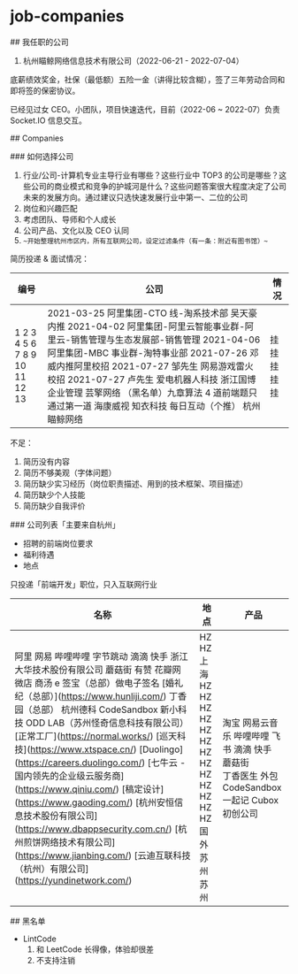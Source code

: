 * job-companies
:PROPERTIES:
:CUSTOM_ID: job-companies
:END:
​## 我任职的公司

1. 杭州瞄鲸网络信息技术有限公司（2022-06-21 - 2022-07-04）

底薪绩效奖金，社保（最低额）五险一金（讲得比较含糊），签了三年劳动合同和即将签的保密协议。

已经见过女 CEO。小团队，项目快速迭代，目前（2022-06 ~ 2022-07）负责 Socket.IO 信息交互。

​## Companies

​### 如何选择公司

1. 行业/公司-计算机专业主导行业有哪些？这些行业中 TOP3 的公司是哪些？这些公司的商业模式和竞争的护城河是什么？这些问题答案很大程度决定了公司未来的发展方向。通过建议只选快速发展行业中第一、二位的公司
2. 岗位和兴趣匹配
3. 考虑团队、导师和个人成长
4. 公司产品、文化以及 CEO 认同
5. =~开始整理杭州市区内，所有互联网公司，设定过滤条件（有一条：附近有图书馆）~=

简历投递 & 面试情况：

| 编号                          | 公司                                                                                                                                                                                                                                                                                                                                                                                     | 情况             |
|-------------------------------+------------------------------------------------------------------------------------------------------------------------------------------------------------------------------------------------------------------------------------------------------------------------------------------------------------------------------------------------------------------------------------------+------------------|
| 1 2 3 4 5 6 7 8 9 10 11 12 13 | 2021-03-25 阿里集团-CTO 线-淘系技术部 吴天豪内推 2021-04-02 阿里集团-阿里云智能事业群-阿里云-销售管理与生态发展部-销售管理 2021-04-06 阿里集团-MBC 事业群-淘特事业部 2021-07-26 邓威内推阿里校招 2021-07-27 邹先生 网易游戏雷火校招 2021-07-27 卢先生 爱电机器人科技 浙江国博企业管理 芸擎网络 （黑名单）九章算法 4 道前端题只通过第一道 海康威视 知衣科技 每日互动（个推） 杭州瞄鲸网络 | 挂 挂 挂 挂 挂   |

不足：

1. 简历没有内容
2. 简历不够美观（字体问题）
3. 简历缺少实习经历（岗位职责描述、用到的技术框架、项目描述）
4. 简历缺少个人技能
5. 简历缺少自我评价

​### 公司列表「主要来自杭州」

- 招聘的前端岗位要求
- 福利待遇
- 地点

只投递「前端开发」职位，只入互联网行业

| 名称                                                                                                                                                                                                                                                                                                                                                                                                                                                                                                                                                                                                                                                                                    | 地点                                                             | 产品                                                                                                         |
|-----------------------------------------------------------------------------------------------------------------------------------------------------------------------------------------------------------------------------------------------------------------------------------------------------------------------------------------------------------------------------------------------------------------------------------------------------------------------------------------------------------------------------------------------------------------------------------------------------------------------------------------------------------------------------------------+------------------------------------------------------------------+--------------------------------------------------------------------------------------------------------------|
| 阿里 网易 哔哩哔哩 字节跳动 滴滴 快手 浙江大华技术股份有限公司 蘑菇街 有赞 花瓣网 微店 商汤 e 签宝（总部）做电子签名 [婚礼纪（总部）]([[https://www.hunliji.com/]]) 丁香园（总部） 杭州德科 CodeSandbox 新小科技 ODD LAB（苏州怪奇信息科技有限公司） [正常工厂]([[https://normal.works/]]) [巡天科技]([[https://www.xtspace.cn/]]) [Duolingo]([[https://careers.duolingo.com/]]) [七牛云 - 国内领先的企业级云服务商]([[https://www.qiniu.com/]]) [稿定设计]([[https://www.gaoding.com/]]) [杭州安恒信息技术股份有限公司]([[https://www.dbappsecurity.com.cn/]]) [杭州煎饼网络技术有限公司]([[https://www.jianbing.com/]]) [云迪互联科技（杭州）有限公司]([[https://yundinetwork.com/]]) | HZ HZ 上海 HZ HZ HZ HZ HZ HZ HZ HZ HZ HZ HZ HZ HZ 国外 苏州 苏州 | 淘宝 网易云音乐 哔哩哔哩 飞书 滴滴 快手   蘑菇街             丁香医生 外包 CodeSandbox 一起记 Cubox 初创公司 |

​## 黑名单

- LintCode
  1. 和 LeetCode 长得像，体验却很差
  2. 不支持注销
